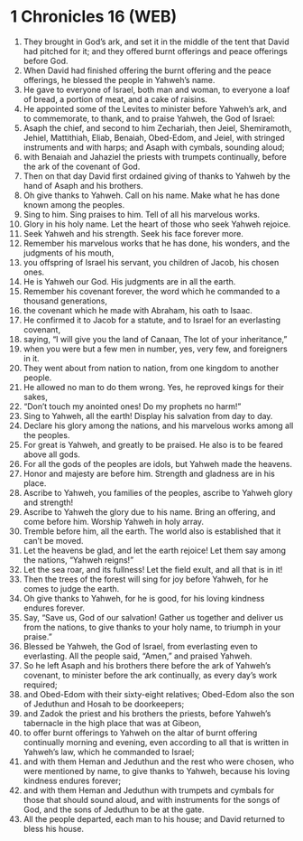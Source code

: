 * 1 Chronicles 16 (WEB)
:PROPERTIES:
:ID: WEB/13-1CH16
:END:

1. They brought in God’s ark, and set it in the middle of the tent that David had pitched for it; and they offered burnt offerings and peace offerings before God.
2. When David had finished offering the burnt offering and the peace offerings, he blessed the people in Yahweh’s name.
3. He gave to everyone of Israel, both man and woman, to everyone a loaf of bread, a portion of meat, and a cake of raisins.
4. He appointed some of the Levites to minister before Yahweh’s ark, and to commemorate, to thank, and to praise Yahweh, the God of Israel:
5. Asaph the chief, and second to him Zechariah, then Jeiel, Shemiramoth, Jehiel, Mattithiah, Eliab, Benaiah, Obed-Edom, and Jeiel, with stringed instruments and with harps; and Asaph with cymbals, sounding aloud;
6. with Benaiah and Jahaziel the priests with trumpets continually, before the ark of the covenant of God.
7. Then on that day David first ordained giving of thanks to Yahweh by the hand of Asaph and his brothers.
8. Oh give thanks to Yahweh. Call on his name. Make what he has done known among the peoples.
9. Sing to him. Sing praises to him. Tell of all his marvelous works.
10. Glory in his holy name. Let the heart of those who seek Yahweh rejoice.
11. Seek Yahweh and his strength. Seek his face forever more.
12. Remember his marvelous works that he has done, his wonders, and the judgments of his mouth,
13. you offspring of Israel his servant, you children of Jacob, his chosen ones.
14. He is Yahweh our God. His judgments are in all the earth.
15. Remember his covenant forever, the word which he commanded to a thousand generations,
16. the covenant which he made with Abraham, his oath to Isaac.
17. He confirmed it to Jacob for a statute, and to Israel for an everlasting covenant,
18. saying, “I will give you the land of Canaan, The lot of your inheritance,”
19. when you were but a few men in number, yes, very few, and foreigners in it.
20. They went about from nation to nation, from one kingdom to another people.
21. He allowed no man to do them wrong. Yes, he reproved kings for their sakes,
22. “Don’t touch my anointed ones! Do my prophets no harm!”
23. Sing to Yahweh, all the earth! Display his salvation from day to day.
24. Declare his glory among the nations, and his marvelous works among all the peoples.
25. For great is Yahweh, and greatly to be praised. He also is to be feared above all gods.
26. For all the gods of the peoples are idols, but Yahweh made the heavens.
27. Honor and majesty are before him. Strength and gladness are in his place.
28. Ascribe to Yahweh, you families of the peoples, ascribe to Yahweh glory and strength!
29. Ascribe to Yahweh the glory due to his name. Bring an offering, and come before him. Worship Yahweh in holy array.
30. Tremble before him, all the earth. The world also is established that it can’t be moved.
31. Let the heavens be glad, and let the earth rejoice! Let them say among the nations, “Yahweh reigns!”
32. Let the sea roar, and its fullness! Let the field exult, and all that is in it!
33. Then the trees of the forest will sing for joy before Yahweh, for he comes to judge the earth.
34. Oh give thanks to Yahweh, for he is good, for his loving kindness endures forever.
35. Say, “Save us, God of our salvation! Gather us together and deliver us from the nations, to give thanks to your holy name, to triumph in your praise.”
36. Blessed be Yahweh, the God of Israel, from everlasting even to everlasting. All the people said, “Amen,” and praised Yahweh.
37. So he left Asaph and his brothers there before the ark of Yahweh’s covenant, to minister before the ark continually, as every day’s work required;
38. and Obed-Edom with their sixty-eight relatives; Obed-Edom also the son of Jeduthun and Hosah to be doorkeepers;
39. and Zadok the priest and his brothers the priests, before Yahweh’s tabernacle in the high place that was at Gibeon,
40. to offer burnt offerings to Yahweh on the altar of burnt offering continually morning and evening, even according to all that is written in Yahweh’s law, which he commanded to Israel;
41. and with them Heman and Jeduthun and the rest who were chosen, who were mentioned by name, to give thanks to Yahweh, because his loving kindness endures forever;
42. and with them Heman and Jeduthun with trumpets and cymbals for those that should sound aloud, and with instruments for the songs of God, and the sons of Jeduthun to be at the gate.
43. All the people departed, each man to his house; and David returned to bless his house.

